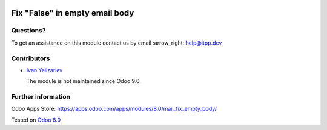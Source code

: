 .. image:: https://itpp.dev/images/infinity-readme.png
   :alt: Tested and maintained by IT Projects Labs
   :target: https://itpp.dev

=================================
 Fix "False" in empty email body
=================================

Questions?
==========

To get an assistance on this module contact us by email :arrow_right: help@itpp.dev

Contributors
============
* `Ivan Yelizariev <https://it-projects.info/team/yelizariev>`__


  The module is not maintained since Odoo 9.0.
  
Further information
===================

Odoo Apps Store: https://apps.odoo.com/apps/modules/8.0/mail_fix_empty_body/


Tested on `Odoo 8.0 <https://github.com/odoo/odoo/commit/ab7b5d7732a7c222a0aea45bd173742acd47242d>`_
